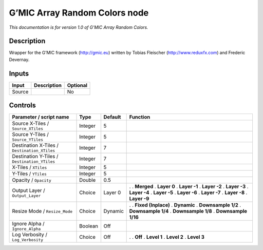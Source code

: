 .. _eu.gmic.ArrayRandomColors:

G’MIC Array Random Colors node
==============================

*This documentation is for version 1.0 of G’MIC Array Random Colors.*

Description
-----------

Wrapper for the G’MIC framework (http://gmic.eu) written by Tobias Fleischer (http://www.reduxfx.com) and Frederic Devernay.

Inputs
------

====== =========== ========
Input  Description Optional
====== =========== ========
Source             No
====== =========== ========

Controls
--------

.. tabularcolumns:: |>{\raggedright}p{0.2\columnwidth}|>{\raggedright}p{0.06\columnwidth}|>{\raggedright}p{0.07\columnwidth}|p{0.63\columnwidth}|

.. cssclass:: longtable

============================================ ======= ======= =====================
Parameter / script name                      Type    Default Function
============================================ ======= ======= =====================
Source X-Tiles / ``Source_XTiles``           Integer 5        
Source Y-Tiles / ``Source_YTiles``           Integer 5        
Destination X-Tiles / ``Destination_XTiles`` Integer 7        
Destination Y-Tiles / ``Destination_YTiles`` Integer 7        
X-Tiles / ``XTiles``                         Integer 5        
Y-Tiles / ``YTiles``                         Integer 5        
Opacity / ``Opacity``                        Double  0.5      
Output Layer / ``Output_Layer``              Choice  Layer 0 .  
                                                             . **Merged**
                                                             . **Layer 0**
                                                             . **Layer -1**
                                                             . **Layer -2**
                                                             . **Layer -3**
                                                             . **Layer -4**
                                                             . **Layer -5**
                                                             . **Layer -6**
                                                             . **Layer -7**
                                                             . **Layer -8**
                                                             . **Layer -9**
Resize Mode / ``Resize_Mode``                Choice  Dynamic .  
                                                             . **Fixed (Inplace)**
                                                             . **Dynamic**
                                                             . **Downsample 1/2**
                                                             . **Downsample 1/4**
                                                             . **Downsample 1/8**
                                                             . **Downsample 1/16**
Ignore Alpha / ``Ignore_Alpha``              Boolean Off      
Log Verbosity / ``Log_Verbosity``            Choice  Off     .  
                                                             . **Off**
                                                             . **Level 1**
                                                             . **Level 2**
                                                             . **Level 3**
============================================ ======= ======= =====================
